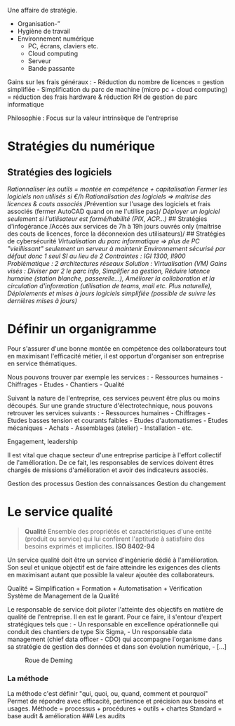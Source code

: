 Une affaire de stratégie.

- Organisation-”
- Hygiène de travail
- Environnement numérique
  - PC, écrans, claviers etc.
  - Cloud computing
  - Serveur
  - Bande passante

Gains sur les frais généraux : - Réduction du nombre de licences =
gestion simplifiée - Simplification du parc de machine (micro pc + cloud
computing) = réduction des frais hardware & réduction RH de gestion de
parc informatique

Philosophie : Focus sur la valeur intrinsèque de l'entreprise

* Stratégies du numérique
:PROPERTIES:
:CUSTOM_ID: stratégies-du-numérique
:END:
** Stratégies des logiciels
:PROPERTIES:
:CUSTOM_ID: stratégies-des-logiciels
:END:
/Rationnaliser les outils = montée en compétence + capitalisation/
/Fermer les logiciels non utilisés si €/h/ /Rationalisation des
logiciels ⇒ maitrise des licences & couts associés/ /Prévention sur
l'usage des logiciels et frais associés (fermer AutoCAD quand on ne
l'utilise pas)/ /Déployer un logiciel seulement si l'utilisateur est
formé/habilité (PIX, ACP...)/ ## Stratégies d'infogérance /Accès aux
services de 7h à 19h jours ouvrés only (maitrise des couts de licences,
force la déconnexion des utilisateurs)/ ## Stratégies de cybersécurité
/Virtualisation du parc informatique ⇒ plus de PC "vieillissant"
seulement un serveur à maintenir/ /Environnement sécurisé par défaut
donc 1 seul SI au lieu de 2/ /Contraintes : IGI 1300, II900/
/Problématique : 2 architectures réseaux/ /Solution : Virtualisation
(VM)/ /Gains visés :/ /Diviser par 2 le parc info,/ /Simplifier sa
gestion,/ /Réduire latence humaine (station blanche, passerelle...),/
/Améliorer la collaboration et la circulation d'information (utilisation
de teams, mail etc. Plus naturelle),/ /Déploiements et mises à jours
logiciels simplifiée (possible de suivre les dernières mises à jours)/

* Définir un organigramme
:PROPERTIES:
:CUSTOM_ID: définir-un-organigramme
:END:
Pour s'assurer d'une bonne montée en compétence des collaborateurs tout
en maximisant l'efficacité métier, il est opportun d'organiser son
entreprise en service thématiques.

Nous pouvons trouver par exemple les services : - Ressources humaines -
Chiffrages - Etudes - Chantiers - Qualité

Suivant la nature de l'entreprise, ces services peuvent être plus ou
moins découpés. Sur une grande structure d'électrotechnique, nous
pouvons retrouver les services suivants : - Ressources humaines -
Chiffrages - Etudes basses tension et courants faibles - Etudes
d'automatismes - Etudes mécaniques - Achats - Assemblages (atelier) -
Installation - etc.

Engagement, leadership

Il est vital que chaque secteur d'une entreprise participe à l'effort
collectif de l'amélioration. De ce fait, les responsables de services
doivent êtres chargés de missions d'amélioration et avoir des
indicateurs associés.

Gestion des processus Gestion des connaissances Gestion du changement

* Le service qualité
:PROPERTIES:
:CUSTOM_ID: le-service-qualité
:END:

#+begin_quote
*Qualité* Ensemble des propriétés et caractéristiques d'une entité
(produit ou service) qui lui confèrent l'aptitude à satisfaire des
besoins exprimés et implicites. *ISO 8402-94*
#+end_quote

Un service qualité doit être un service d'ingénierie dédié à
l'amélioration. Son seul et unique objectif est de faire atteindre les
exigences des clients en maximisant autant que possible la valeur
ajoutée des collaborateurs.

Qualité = Simplification + Formation + Automatisation + Vérification
Système de Management de la Qualité

Le responsable de service doit piloter l'atteinte des objectifs en
matière de qualité de l'entreprise. Il en est le garant. Pour ce faire,
il s'entour d'expert stratégiques tels que : - Un responsable en
excellence opérationnelle qui conduit des chantiers de type Six Sigma, -
Un responsable data management (chief data officer - CDO) qui accompagne
l'organisme dans sa stratégie de gestion des données et dans son
évolution numérique, - [...]

#+caption: Roue de Deming
[[../../Drawings/Processus%20BIM_PDCA.svg]]

*** La méthode
:PROPERTIES:
:CUSTOM_ID: la-méthode
:END:
La méthode c'est définir "qui, quoi, ou, quand, comment et pourquoi"
Permet de répondre avec efficacité, pertinence et précision aux
besoins et usages. Méthode = processus + procédures + outils + chartes
Standard = base audit & amélioration ### Les audits
